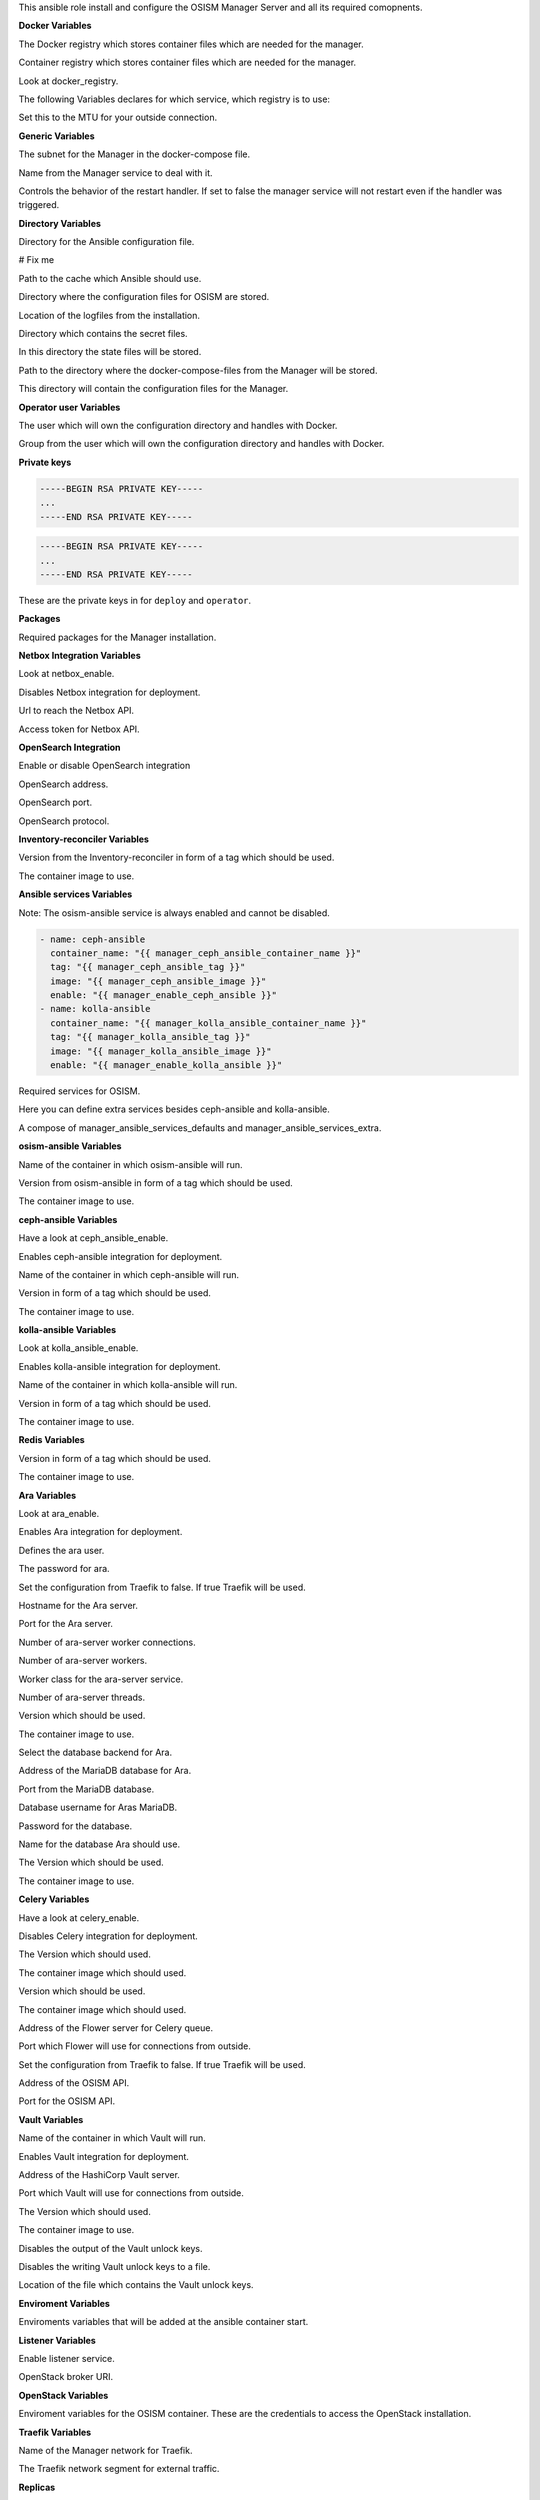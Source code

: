 This ansible role install and configure the OSISM Manager Server and all its
required comopnents.

**Docker Variables**

.. zuul:rolevar:: manager_docker_registry
   :default: index.docker.io

The Docker registry which stores container files which are needed for the manager.

.. zuul:rolevar:: manager_docker_registry_ansible
   :default: quay.io

Container registry which stores container files which are needed for the manager.

.. zuul:rolevar:: manager_docker_registry_service
   :default: manager_docker_registry

Look at docker_registry.

The following Variables declares for which service, which registry is to use:

.. zuul:rolevar:: manager_docker_registry_ara_server
   :default: manager_docker_registry_ansible

.. zuul:rolevar:: manager_docker_registry_inventory_reconciler
   :default: manager_docker_registry_ansible

.. zuul:rolevar:: manager_docker_registry_mariadb
   :default: manager_docker_registry_service

.. zuul:rolevar:: manager_docker_registry_osism
   :default: manager_docker_registry_ansible

.. zuul:rolevar:: manager_docker_registry_osism_netbox
   :default: manager_docker_registry_ansible

.. zuul:rolevar:: manager_docker_registry_receptor
   :default: manager_docker_registry_ansible

.. zuul:rolevar:: manager_docker_registry_redis
   :default: manager_docker_registry_service

.. zuul:rolevar:: manager_docker_registry_vault
   :default: manager_docker_registry_service

.. zuul:rolevar:: manager_docker_network_mtu
   :default: 1500

Set this to the MTU for your outside connection.


**Generic Variables**

.. zuul:rolevar:: manager_network
   :default: 172.31.101.0/27

The subnet for the Manager in the docker-compose file.

.. zuul:rolevar:: manager_service_name
   :default: docker-compose@manager

Name from the Manager service to deal with it.

.. zuul:rolevar:: manager_service_restart
   :default: true

Controls the behavior of the restart handler. If set to false the manager service
will not restart even if the handler was triggered.


**Directory Variables**

.. zuul:rolevar:: ansible_directory
   :default: /opt/ansible

Directory for the Ansible configuration file.

.. zuul:rolevar:: archive_directory
   :default: /opt/archive

# Fix me

.. zuul:rolevar:: cache_directory
   :default: /opt/ansible/cache

Path to the cache which Ansible should use.

.. zuul:rolevar:: configuration_directory
   :default: /opt/configuration

Directory where the configuration files for OSISM are stored.

.. zuul:rolevar:: logs_directory
   :default: /opt/ansible/logs

Location of the logfiles from the installation.

.. zuul:rolevar:: secrets_directory
   :default: /opt/ansible/secrets

Directory which contains the secret files.

.. zuul:rolevar:: state_directory
   :default: /opt/state

In this directory the state files will be stored.

.. zuul:rolevar:: manager_docker_compose_directory
   :default: /opt/manager

Path to the directory where the docker-compose-files from the Manager
will be stored.

.. zuul:rolevar:: manager_configuration_directory
   :default: /opt/manager/configuration

This directory will contain the configuration files for the Manager.


**Operator user Variables**

.. zuul:rolevar:: manager_operator_user
   :default: dragon

The user which will own the configuration directory and handles with Docker.

.. zuul:rolevar:: manager_operator_group
   :default: manager_operator_user

Group from the user which will own the configuration directory and
handles with Docker.


**Private keys**

.. zuul:rolevar:: deploy_private_key

.. code-block:: yaml

   -----BEGIN RSA PRIVATE KEY-----
   ...
   -----END RSA PRIVATE KEY-----

.. zuul:rolevar:: operator_private_key

.. code-block:: yaml

   -----BEGIN RSA PRIVATE KEY-----
   ...
   -----END RSA PRIVATE KEY-----

.. zuul:rolevar:: private_keys

These are the private keys in for ``deploy`` and ``operator``.


**Packages**

.. zuul:rolevar:: required_packages_manager
   :default: python3-virtualenv

Required packages for the Manager installation.


**Netbox Integration Variables**

.. zuul:rolevar:: manager_enable_netbox
   :default: manager_netbox_enable

Look at netbox_enable.

.. zuul:rolevar:: manager_netbox_enable
   :default: false

Disables Netbox integration for deployment.

.. zuul:rolevar:: manager_netbox_api_url
   :default: ""

Url to reach the Netbox API.

.. zuul:rolevar:: manager_netbox_api_token
   :default: ""

Access token for Netbox API.


**OpenSearch Integration**

.. zuul:rolevar:: manager_opensearch_enable
   :default: true

Enable or disable OpenSearch integration

.. zuul:rolevar:: manager_opensearch_address
   :default: 127.0.0.1

OpenSearch address.

.. zuul:rolevar:: manager_opensearch_port
   :default: 9200

OpenSearch port.

.. zuul:rolevar:: manager_opensearch_protocol
   :default: https

OpenSearch protocol.


**Inventory-reconciler Variables**

.. zuul:rolevar:: manager_inventory_reconciler_tag
   :default: latest

Version from the Inventory-reconciler in form of a tag which should be used.

.. zuul:rolevar:: manager_inventory_reconciler_image
   :default: {{ manager_docker_registry_inventory_reconciler }}
                  /osism/inventory-reconciler:{{ manager_inventory_reconciler_tag }}

The container image to use.


**Ansible services Variables**

Note: The osism-ansible service is always enabled and cannot be disabled.

.. zuul:rolevar:: ansible_services_defaults

.. code-block:: yaml

   - name: ceph-ansible
     container_name: "{{ manager_ceph_ansible_container_name }}"
     tag: "{{ manager_ceph_ansible_tag }}"
     image: "{{ manager_ceph_ansible_image }}"
     enable: "{{ manager_enable_ceph_ansible }}"
   - name: kolla-ansible
     container_name: "{{ manager_kolla_ansible_container_name }}"
     tag: "{{ manager_kolla_ansible_tag }}"
     image: "{{ manager_kolla_ansible_image }}"
     enable: "{{ manager_enable_kolla_ansible }}"

Required services for OSISM.

.. zuul:rolevar:: manager_ansible_services_extra
   :default: []

Here you can define extra services besides ceph-ansible and kolla-ansible.

.. zuul:rolevar:: manager_ansible_services
   :default: manager_ansible_services_defaults + manager_ansible_services_extra

A compose of manager_ansible_services_defaults and manager_ansible_services_extra.


**osism-ansible Variables**

.. zuul:rolevar:: manager_osism_ansible_container_name
   :default: manager_osism-ansible

Name of the container in which osism-ansible will run.

.. zuul:rolevar:: manager_osism_ansible_tag
   :default: latest

Version from osism-ansible in form of a tag which should be used.

.. zuul:rolevar:: manager_osism_ansible_image
   :default: {{ manager_docker_registry_ansible }}/osism/osism-ansible:{{ manager_osism_ansible_tag }}

The container image to use.


**ceph-ansible Variables**

.. zuul:rolevar:: manager_enable_ceph_ansible
   :default: manager_ceph_ansible_enable

Have a look at ceph_ansible_enable.

.. zuul:rolevar:: manager_ceph_ansible_enable
   :default: true

Enables ceph-ansible integration for deployment.

.. zuul:rolevar:: manager_ceph_ansible_container_name
   :default: ceph-ansible

Name of the container in which ceph-ansible will run.

.. zuul:rolevar:: manager_ceph_ansible_tag
   :default: pacific

Version in form of a tag which should be used.

.. zuul:rolevar:: manager_ceph_ansible_image
   :default: {{ docker_registry_ansible }}/osism/ceph-ansible:{{ ceph_ansible_tag }}

The container image to use.


**kolla-ansible Variables**

.. zuul:rolevar:: manager_enable_kolla_ansible
   :default: manager_kolla_ansible_enable

Look at kolla_ansible_enable.

.. zuul:rolevar:: manager_kolla_ansible_enable
   :default: true

Enables kolla-ansible integration for deployment.

.. zuul:rolevar:: manager_kolla_ansible_container_name
   :default: kolla-ansible

Name of the container in which kolla-ansible will run.

.. zuul:rolevar:: manager_kolla_ansible_tag
   :default: xena

Version in form of a tag which should be used.

.. zuul:rolevar:: manager_kolla_ansible_image
   :default: {{ manager_docker_registry_ansible }}/osism/kolla-ansible:{{ manager_kolla_ansible_tag }}

The container image to use.


**Redis Variables**

.. zuul:rolevar:: manager_redis_tag
   :default: 7.0.0-alpine

Version in form of a tag which should be used.

.. zuul:rolevar:: manager_redis_image
   :default: {{ docker_registry_redis }}/library/redis:{{ manager_redis_tag }}

The container image to use.


**Ara Variables**

.. zuul:rolevar:: manager_enable_ara
   :default: manager_ara_enable

Look at ara_enable.

.. zuul:rolevar:: manager_ara_enable
   :default: true

Enables Ara integration for deployment.

.. zuul:rolevar:: manager_ara_username
   :default: ara

Defines the ara user.

.. zuul:rolevar:: manager_ara_password
   :default: password

The password for ara.

.. zuul:rolevar:: manager_ara_server_traefik
   :default: false

Set the configuration from Traefik to false. If true Traefik will be used.

.. zuul:rolevar:: manager_ara_server_host
   :default: ansible_default_ipv4.address

Hostname for the Ara server.

.. zuul:rolevar:: manager_ara_server_port
   :default: 8120

Port for the Ara server.

.. zuul:rolevar:: manager_ara_worker_connections
   :default: 1000

Number of ara-server worker connections.

.. zuul:rolevar:: manager_ara_workers
   :default: 5

Number of ara-server workers.

.. zuul:rolevar:: manager_ara_worker_class
   :default: gevent

Worker class for the ara-server service.

.. zuul:rolevar:: manager_ara_threads
   :default: 1

Number of ara-server threads.

.. zuul:rolevar:: manager_ara_server_tag
   :default: 1.5.8

Version which should be used.

.. zuul:rolevar:: manager_ara_server_image
   :default: {{ manager_docker_registry_ara_server }}/osism/ara-server:{{ manager_ara_server_tag }}

The container image to use.

.. zuul:rolevar:: manager_ara_server_database_type
   :default: mysql

Select the database backend for Ara.

.. zuul:rolevar:: manager_ara_server_mariadb_host
   :default: ansible_default_ipv4.address

Address of the MariaDB database for Ara.

.. zuul:rolevar:: manager_ara_server_mariadb_port
   :default: 3306

Port from the MariaDB database.

.. zuul:rolevar:: manager_ara_server_mariadb_username
   :default: ara

Database username for Aras MariaDB.

.. zuul:rolevar:: manager_ara_server_mariadb_password
   :default: password

Password for the database.

.. zuul:rolevar:: manager_ara_server_mariadb_databasename
   :default: manager_ara_server_mariadb_username

Name for the database Ara should use.

.. zuul:rolevar:: manager_ara_server_mariadb_tag
   :default: 10.8.3

The Version which should be used.

.. zuul:rolevar:: manager_ara_server_mariadb_image
   :default: {{ manager_docker_registry_mariadb }}/library/mariadb:{{ manager_ara_server_mariadb_tag }}

The container image to use.


**Celery Variables**

.. zuul:rolevar:: manager_enable_celery
   :default: manager_celery_enable

Have a look at celery_enable.

.. zuul:rolevar:: manager_celery_enable
   :default: true

Disables Celery integration for deployment.

.. zuul:rolevar:: manager_osism_tag
   :default: latest

The Version which should used.

.. zuul:rolevar:: manager_osism_image
   :default: {{ manager_docker_registry_osism }}/osism/osism:{{ manager_osism_tag }}

The container image which should used.

.. zuul:rolevar:: manager_osism_netbox_tag
   :default: latest

Version which should be used.

.. zuul:rolevar:: manager_osism_netbox_image
   :default: {{ manager_docker_registry_osism_netbox }}/osism/osism-netbox:{{ manager_osism_netbox_tag }}

The container image which should used.

.. zuul:rolevar:: manager_flower_host
   :default: ansible_default_ipv4.address

Address of the Flower server for Celery queue.

.. zuul:rolevar:: manager_flower_port
   :default: 5555

Port which Flower will use for connections from outside.

.. zuul:rolevar:: manager_flower_traefik
   :default: false

Set the configuration from Traefik to false. If true Traefik will be used.

.. zuul:rolevar:: manager_osism_api_host
   :default: ansible_default_ipv4.address

Address of the OSISM API.

.. zuul:rolevar:: manager_osism_api_port
   :default: 8000

Port for the OSISM API.


**Vault Variables**

.. zuul:rolevar:: manager_vault_container_name
   :default: vault

Name of the container in which Vault will run.

.. zuul:rolevar:: enable_vault
   :default: false

Enables Vault integration for deployment.

.. zuul:rolevar:: manager_vault_host
   :default: ansible_default_ipv4.address

Address of the HashiCorp Vault server.

.. zuul:rolevar:: manager_vault_port
   :default: 8200

Port which Vault will use for connections from outside.

.. zuul:rolevar:: manager_vault_tag
   :default: 1.10.3

The Version which should used.

.. zuul:rolevar:: manager_vault_image
   :default: {{ docker_registry_vault }}/hashicorp/vault:{{ manager_vault_tag }}

The container image to use.

.. zuul:rolevar:: manager_vault_output_key_shares
   :default: false

Disables the output of the Vault unlock keys.

.. zuul:rolevar:: manager_vault_write_key_shares
   :default: false

Disables the writing Vault unlock keys to a file.

.. zuul:rolevar:: manager_vault_key_shares_path
   :default: {{ manager_secrets_directory }}/vault_key_shares.yml

Location of the file which contains the Vault unlock keys.


**Enviroment Variables**

.. zuul:rolevar:: manager_environment_extra
   :default: {}

Enviroments variables that will be added at the ansible container start.


**Listener Variables**

.. zuul:rolevar:: manager_enable_listener
   :default: false

Enable listener service.

.. zuul:rolevar:: manager_listener_broker_uri
   :default: amqp://openstack:password@127.0.0.1:5672/

OpenStack broker URI.


**OpenStack Variables**

.. zuul:rolevar:: manager_openstack_os_project_domain_name
   :default: Default

.. zuul:rolevar:: manager_openstack_os_user_domain_name
   :default: Default

.. zuul:rolevar:: manager_openstack_os_project_name
   :default: admin

.. zuul:rolevar:: manager_openstack_os_username
   :default: admin

.. zuul:rolevar:: manager_openstack_os_password
   :default: password

.. zuul:rolevar:: manager_openstack_os_auth_url
   :default: http://localhost:5000/v3

Enviroment variables for the OSISM container.
These are the credentials to access the OpenStack installation.


**Traefik Variables**

.. zuul:rolevar:: manager_traefik_external_network_name
   :default: traefik

Name of the Manager network for Traefik.

.. zuul:rolevar:: manager_traefik_external_network_cidr
   :default: 172.31.254.0/24

The Traefik network segment for external traffic.


**Replicas**

.. zuul:rolevar:: manager_netbox_replicas
   :default: 1

Define how many replicas from Netbox will be installed.

**Service integrations**

.. zuul:rolevar:: manager_enable_bifrost
   :default: false

Enable bifrost integration.

.. zuul:rolevar:: manager_enable_ironic
   :default: true

Enable ironic integration.


**Other services**

.. zuul:rolevar:: manager_beat_enable
   :default: true

Enable beat service.

.. zuul:rolevar:: manager_flower_enable
   :default: false

Enable flower service.
